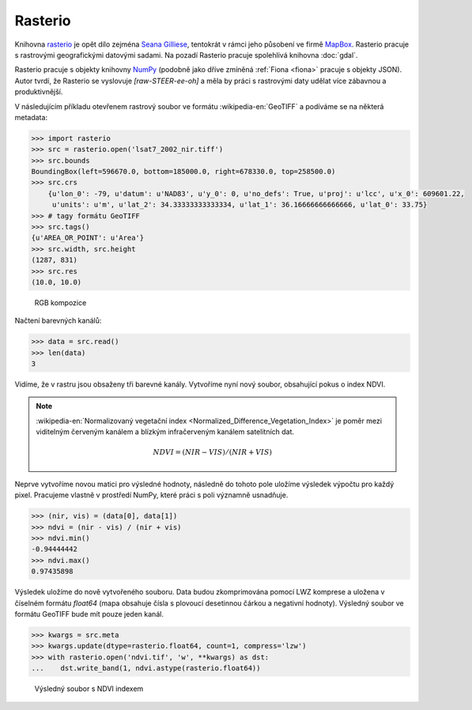 Rasterio
========

Knihovna `rasterio <https://github.com/mapbox/rasterio>`_ je opět dílo
zejména `Seana Gilliese <http://sgillies.net/>`_, tentokrát v rámci
jeho působení ve firmě `MapBox <http://mapbox.com>`_. Rasterio pracuje
s rastrovými geografickými datovými sadami. Na pozadí Rasterio pracuje
spolehlivá knihovna :doc:`gdal`.

Rasterio pracuje s objekty knihovny `NumPy <http://www.numpy.org/>`_
(podobně jako dříve zmíněná :ref:`Fiona <fiona>` pracuje s objekty
JSON). Autor tvrdí, že Rasterio se vyslovuje *[raw-STEER-ee-oh]* a
měla by práci s rastrovými daty udělat více zábavnou a produktivnější.

V následujícím příkladu otevřenem rastrový soubor ve formátu
:wikipedia-en:`GeoTIFF` a podíváme se na některá metadata:

.. code-block:: python

    >>> import rasterio
    >>> src = rasterio.open('lsat7_2002_nir.tiff')
    >>> src.bounds
    BoundingBox(left=596670.0, bottom=185000.0, right=678330.0, top=258500.0)
    >>> src.crs
        {u'lon_0': -79, u'datum': u'NAD83', u'y_0': 0, u'no_defs': True, u'proj': u'lcc', u'x_0': 609601.22,
         u'units': u'm', u'lat_2': 34.33333333333334, u'lat_1': 36.16666666666666, u'lat_0': 33.75}
    >>> # tagy formátu GeoTIFF
    >>> src.tags()
    {u'AREA_OR_POINT': u'Area'}
    >>> src.width, src.height
    (1287, 831)
    >>> src.res
    (10.0, 10.0)

.. figure:: rgb.png

   RGB kompozice

Načtení barevných kanálů:

.. code-block:: python

    >>> data = src.read()
    >>> len(data)
    3

Vidíme, že v rastru jsou obsaženy tři barevné kanály. Vytvoříme nyní nový
soubor, obsahující pokus o index NDVI.

.. note:: :wikipedia-en:`Normalizovaný vegetační index
    <Normalized_Difference_Vegetation_Index>` je poměr mezi viditelným
    červeným kanálem a blízkým infračerveným kanálem satelitních dat.

    .. math::
        
         NDVI = (NIR - VIS) / (NIR  + VIS)

Neprve vytvoříme novou matici pro výsledné hodnoty, následně do tohoto pole uložíme
výsledek výpočtu pro každý pixel. Pracujeme vlastně v prostředí NumPy, které
práci s poli významně usnadňuje.

.. code-block:: python

    >>> (nir, vis) = (data[0], data[1])
    >>> ndvi = (nir - vis) / (nir + vis)
    >>> ndvi.min()
    -0.94444442
    >>> ndvi.max()
    0.97435898

Výsledek uložíme do nově vytvořeného souboru. Data budou zkomprimována pomocí
LWZ komprese a uložena v číselném formátu `float64` (mapa obsahuje čísla s
plovoucí desetinnou čárkou a negativní hodnoty). Výsledný soubor ve formátu GeoTIFF bude mít pouze jeden kanál.

.. code-block:: python

    >>> kwargs = src.meta
    >>> kwargs.update(dtype=rasterio.float64, count=1, compress='lzw')
    >>> with rasterio.open('ndvi.tif', 'w', **kwargs) as dst:
    ...    dst.write_band(1, ndvi.astype(rasterio.float64))

.. figure:: ndvi.png
    
    Výsledný soubor s NDVI indexem
